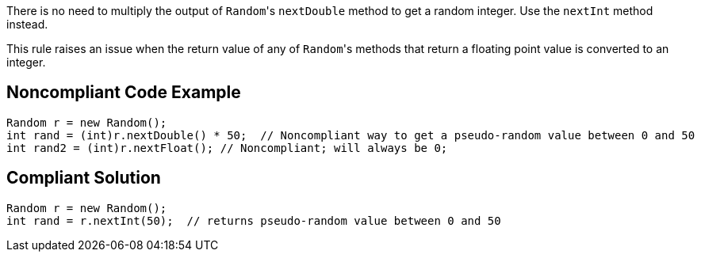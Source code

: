 There is no need to multiply the output of ``++Random++``'s ``++nextDouble++`` method to get a random integer. Use the ``++nextInt++`` method instead.


This rule raises an issue when the return value of any of ``++Random++``'s methods that return a floating point value is converted to an integer.

== Noncompliant Code Example

----
Random r = new Random();
int rand = (int)r.nextDouble() * 50;  // Noncompliant way to get a pseudo-random value between 0 and 50
int rand2 = (int)r.nextFloat(); // Noncompliant; will always be 0;
----

== Compliant Solution

----
Random r = new Random();
int rand = r.nextInt(50);  // returns pseudo-random value between 0 and 50
----
